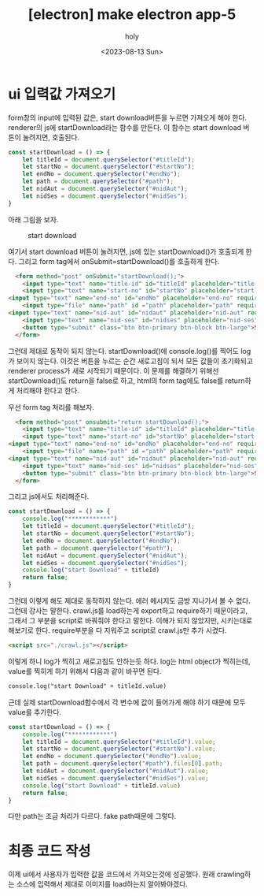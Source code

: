 :PROPERTIES:
:ID:       646FFCE8-CEE6-4A50-8D39-F6337769059A
:mtime:    20230813230001 20230813215955 20230813151213
:ctime:    20230813151213
:END:
#+title: [electron] make electron app-5
#+AUTHOR: holy
#+EMAIL: hoyoul.park@gmail.com
#+DATE: <2023-08-13 Sun>
#+DESCRIPTION: webtoon downlaoder 만들기
#+HUGO_DRAFT: true
* ui 입력값 가져오기
form창의 input에 입력된 값은, start download버튼을 누르면 가져오게
해야 한다. renderer의 js에 startDownload라는 함수를 만든다. 이 함수는
start download 버튼이 눌려지면, 호출된다.

#+BEGIN_SRC js
const startDownload = () => {
    let titleId = document.querySelector("#titleId");
    let startNo = document.querySelector("#startNo");
    let endNo = document.querySelector("#endNo");
    let path = document.querySelector("#path");
    let nidAut = document.querySelector("#nidAut");
    let nidSes = document.querySelector("#nidSes");
}
#+END_SRC
아래 그림을 보자.
#+CAPTION: start download
#+NAME: start download
#+attr_html: :width 600px
#+attr_latex: :width 100px
[[../static/img/electron/file2.png]]


여기서 start download 버튼이 눌려지면, js에 있는 startDownload()가
호출되게 한다. 그리고 form tag에서 onSubmit=startDownload()를 호출하게
한다.
#+BEGIN_SRC html
      <form method="post" onSubmit="startDownload();">
    	<input type="text" name="title-id" id="titleId" placeholder="title-id" required="required" />
        <input type="text" name="start-no" id="startNo" placeholder="start-no" required="required" />
	<input type="text" name="end-no" id="endNo" placeholder="end-no" required="required" />
        <input type="file" name="path" id ="path" placeholder="path" required="required" webkitdirectory/>
	<input type="text" name="nid-aut" id="nidaut" placeholder="nid-aut" required="required" />
        <input type="text" name="nid-ses" id="nidses" placeholder="nid-ses" required="required" />
        <button type="submit" class="btn btn-primary btn-block btn-large">Start Download</button>
      </form>
#+END_SRC

그런데 제대로 동작이 되지 않는다. startDownload()에 console.log()를
찍어도 log가 보이지 않는다. 이것은 버튼을 누르는 순간 새로고침이 되서
모든 값들이 초기화되고 renderer process가 새로 시작되기 때문이다. 이
문제를 해결하기 위해선 startDownload()도 return을 false로 하고, html의
form tag에도 false를 return하게 처리해야 한다고 한다.

우선 form tag 처리를 해보자.
#+BEGIN_SRC html
      <form method="post" onsubmit="return startDownload();">
    	<input type="text" name="title-id" id="titleId" placeholder="title-id" required="required" />
        <input type="text" name="start-no" id="startNo" placeholder="start-no" required="required" />
	<input type="text" name="end-no" id="endNo" placeholder="end-no" required="required" />
        <input type="file" name="path" id ="path" placeholder="path" required="required" webkitdirectory/>
	<input type="text" name="nid-aut" id="nidaut" placeholder="nid-aut" required="required" />
        <input type="text" name="nid-ses" id="nidses" placeholder="nid-ses" required="required" />
        <button type="submit" class="btn btn-primary btn-block btn-large">Start Download</button>
      </form>
#+END_SRC
그리고 js에서도 처리해준다.
#+BEGIN_SRC js
const startDownload = () => {
    console.log("************")
    let titleId = document.querySelector("#titleId");
    let startNo = document.querySelector("#startNo");
    let endNo = document.querySelector("#endNo");
    let path = document.querySelector("#path");
    let nidAut = document.querySelector("#nidAut");
    let nidSes = document.querySelector("#nidSes");
    console.log("start Download" + titleId)
    return false;
}
#+END_SRC
그런데 이렇게 해도 제대로 동작하지 않는다. 에러 메시지도 금방 지나가서
볼 수 없다. 그런데 강사는 말한다. crawl.js를 load하는게 export하고
require하기 때문이라고, 그래서 그 부분을 script로 바꿔줘야 한다고
말한다. 이해가 되지 않았지만, 시키는대로 해보기로 한다. require부분을
다 지워주고 script로 crawl.js만 추가 시켰다.

#+BEGIN_SRC html
<script src="./crawl.js"></script>
#+END_SRC

이렇게 하니 log가 찍히고 새로고침도 안하는듯 하다. log는 html object가
찍히는데, value를 찍히게 하기 위해서 다음과 같이 바꾸면 된다.

#+BEGIN_SRC html
console.log("start Download" + titleId.value)
#+END_SRC
근데 실제 startDownload함수에서 각 변수에 값이 들어가게 해야 하기
때문에 모두 value를 추가한다.

#+BEGIN_SRC js
const startDownload = () => {
    console.log("************")
    let titleId = document.querySelector("#titleId").value;
    let startNo = document.querySelector("#startNo").value;
    let endNo = document.querySelector("#endNo").value;
    let path = document.querySelector("#path").files[0].path;
    let nidAut = document.querySelector("#nidAut").value;
    let nidSes = document.querySelector("#nidSes").value;
    console.log("start Download" + titleId.value)
    return false;
}
#+END_SRC
다만 path는 조금 처리가 다르다. fake path때문에 그렇다.
* 최종 코드 작성
이제 ui에서 사용자가 입력한 값을 코드에서 가져오는것에 성공했다. 원래
crawling하는 소스에 입력해서 제대로 이미지를 load하는지 알아봐야겠다.
